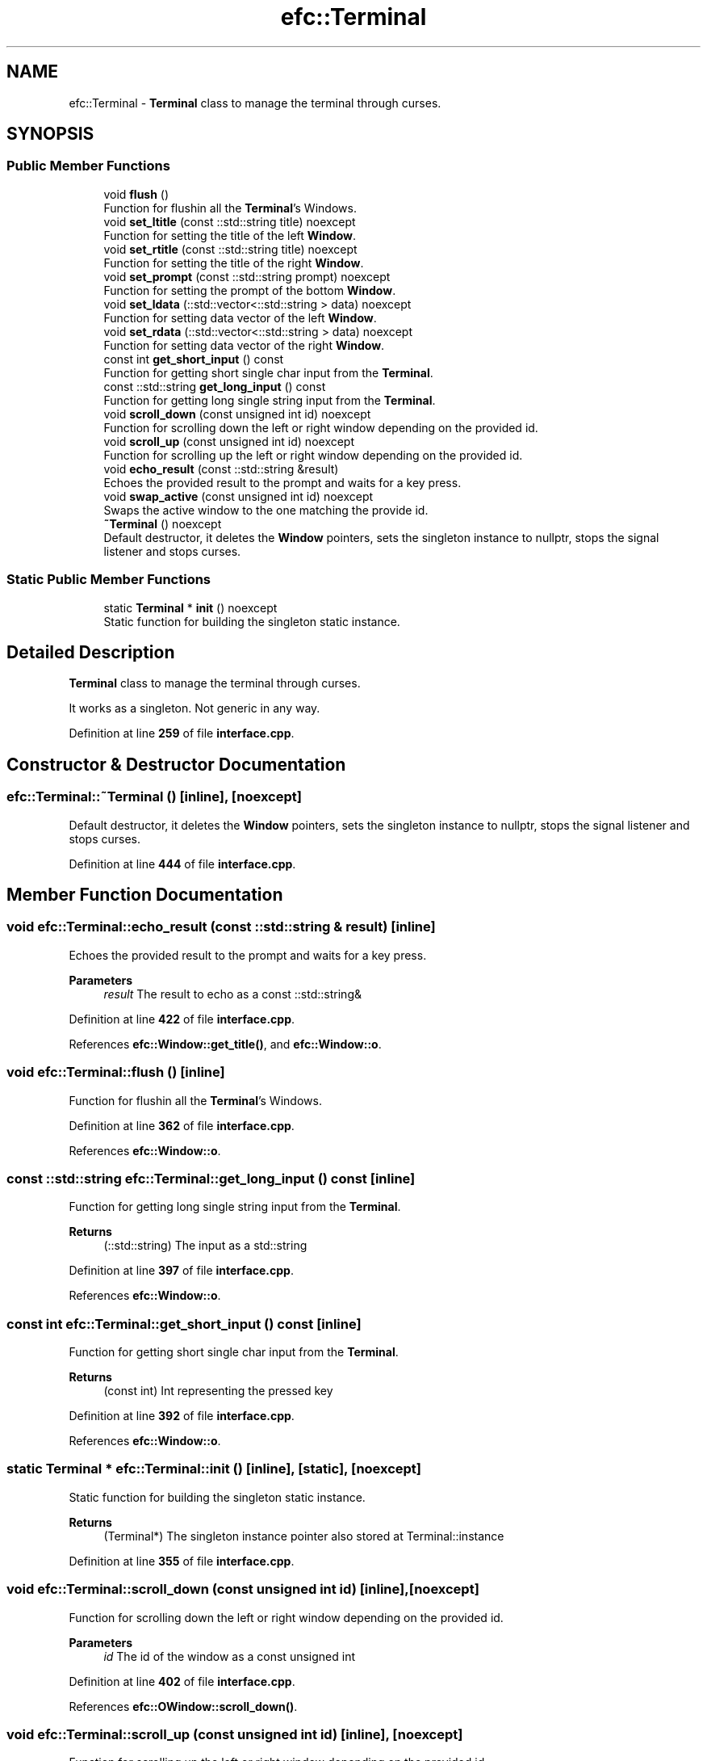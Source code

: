 .TH "efc::Terminal" 3 "Mon Feb 27 2023" "EMath++" \" -*- nroff -*-
.ad l
.nh
.SH NAME
efc::Terminal \- \fBTerminal\fP class to manage the terminal through curses\&.  

.SH SYNOPSIS
.br
.PP
.SS "Public Member Functions"

.in +1c
.ti -1c
.RI "void \fBflush\fP ()"
.br
.RI "Function for flushin all the \fBTerminal\fP's Windows\&. "
.ti -1c
.RI "void \fBset_ltitle\fP (const ::std::string title) noexcept"
.br
.RI "Function for setting the title of the left \fBWindow\fP\&. "
.ti -1c
.RI "void \fBset_rtitle\fP (const ::std::string title) noexcept"
.br
.RI "Function for setting the title of the right \fBWindow\fP\&. "
.ti -1c
.RI "void \fBset_prompt\fP (const ::std::string prompt) noexcept"
.br
.RI "Function for setting the prompt of the bottom \fBWindow\fP\&. "
.ti -1c
.RI "void \fBset_ldata\fP (::std::vector<::std::string > data) noexcept"
.br
.RI "Function for setting data vector of the left \fBWindow\fP\&. "
.ti -1c
.RI "void \fBset_rdata\fP (::std::vector<::std::string > data) noexcept"
.br
.RI "Function for setting data vector of the right \fBWindow\fP\&. "
.ti -1c
.RI "const int \fBget_short_input\fP () const"
.br
.RI "Function for getting short single char input from the \fBTerminal\fP\&. "
.ti -1c
.RI "const ::std::string \fBget_long_input\fP () const"
.br
.RI "Function for getting long single string input from the \fBTerminal\fP\&. "
.ti -1c
.RI "void \fBscroll_down\fP (const unsigned int id) noexcept"
.br
.RI "Function for scrolling down the left or right window depending on the provided id\&. "
.ti -1c
.RI "void \fBscroll_up\fP (const unsigned int id) noexcept"
.br
.RI "Function for scrolling up the left or right window depending on the provided id\&. "
.ti -1c
.RI "void \fBecho_result\fP (const ::std::string &result)"
.br
.RI "Echoes the provided result to the prompt and waits for a key press\&. "
.ti -1c
.RI "void \fBswap_active\fP (const unsigned int id) noexcept"
.br
.RI "Swaps the active window to the one matching the provide id\&. "
.ti -1c
.RI "\fB~Terminal\fP () noexcept"
.br
.RI "Default destructor, it deletes the \fBWindow\fP pointers, sets the singleton instance to nullptr, stops the signal listener and stops curses\&. "
.in -1c
.SS "Static Public Member Functions"

.in +1c
.ti -1c
.RI "static \fBTerminal\fP * \fBinit\fP () noexcept"
.br
.RI "Static function for building the singleton static instance\&. "
.in -1c
.SH "Detailed Description"
.PP 
\fBTerminal\fP class to manage the terminal through curses\&. 

It works as a singleton\&. Not generic in any way\&. 
.PP
Definition at line \fB259\fP of file \fBinterface\&.cpp\fP\&.
.SH "Constructor & Destructor Documentation"
.PP 
.SS "efc::Terminal::~Terminal ()\fC [inline]\fP, \fC [noexcept]\fP"

.PP
Default destructor, it deletes the \fBWindow\fP pointers, sets the singleton instance to nullptr, stops the signal listener and stops curses\&. 
.PP
Definition at line \fB444\fP of file \fBinterface\&.cpp\fP\&.
.SH "Member Function Documentation"
.PP 
.SS "void efc::Terminal::echo_result (const ::std::string & result)\fC [inline]\fP"

.PP
Echoes the provided result to the prompt and waits for a key press\&. 
.PP
\fBParameters\fP
.RS 4
\fIresult\fP The result to echo as a const ::std::string& 
.RE
.PP

.PP
Definition at line \fB422\fP of file \fBinterface\&.cpp\fP\&.
.PP
References \fBefc::Window::get_title()\fP, and \fBefc::Window::o\fP\&.
.SS "void efc::Terminal::flush ()\fC [inline]\fP"

.PP
Function for flushin all the \fBTerminal\fP's Windows\&. 
.PP
Definition at line \fB362\fP of file \fBinterface\&.cpp\fP\&.
.PP
References \fBefc::Window::o\fP\&.
.SS "const ::std::string efc::Terminal::get_long_input () const\fC [inline]\fP"

.PP
Function for getting long single string input from the \fBTerminal\fP\&. 
.PP
\fBReturns\fP
.RS 4
(::std::string) The input as a std::string 
.RE
.PP

.PP
Definition at line \fB397\fP of file \fBinterface\&.cpp\fP\&.
.PP
References \fBefc::Window::o\fP\&.
.SS "const int efc::Terminal::get_short_input () const\fC [inline]\fP"

.PP
Function for getting short single char input from the \fBTerminal\fP\&. 
.PP
\fBReturns\fP
.RS 4
(const int) Int representing the pressed key 
.RE
.PP

.PP
Definition at line \fB392\fP of file \fBinterface\&.cpp\fP\&.
.PP
References \fBefc::Window::o\fP\&.
.SS "static \fBTerminal\fP * efc::Terminal::init ()\fC [inline]\fP, \fC [static]\fP, \fC [noexcept]\fP"

.PP
Static function for building the singleton static instance\&. 
.PP
\fBReturns\fP
.RS 4
(Terminal*) The singleton instance pointer also stored at Terminal::instance 
.RE
.PP

.PP
Definition at line \fB355\fP of file \fBinterface\&.cpp\fP\&.
.SS "void efc::Terminal::scroll_down (const unsigned int id)\fC [inline]\fP, \fC [noexcept]\fP"

.PP
Function for scrolling down the left or right window depending on the provided id\&. 
.PP
\fBParameters\fP
.RS 4
\fIid\fP The id of the window as a const unsigned int 
.RE
.PP

.PP
Definition at line \fB402\fP of file \fBinterface\&.cpp\fP\&.
.PP
References \fBefc::OWindow::scroll_down()\fP\&.
.SS "void efc::Terminal::scroll_up (const unsigned int id)\fC [inline]\fP, \fC [noexcept]\fP"

.PP
Function for scrolling up the left or right window depending on the provided id\&. 
.PP
\fBParameters\fP
.RS 4
\fIid\fP The id of the window as a const unsigned int 
.RE
.PP

.PP
Definition at line \fB412\fP of file \fBinterface\&.cpp\fP\&.
.PP
References \fBefc::OWindow::scroll_up()\fP\&.
.SS "void efc::Terminal::set_ldata (::std::vector<::std::string > data)\fC [inline]\fP, \fC [noexcept]\fP"

.PP
Function for setting data vector of the left \fBWindow\fP\&. 
.PP
\fBParameters\fP
.RS 4
\fIdata\fP The data as a std::vector of std::string 
.RE
.PP

.PP
Definition at line \fB382\fP of file \fBinterface\&.cpp\fP\&.
.PP
References \fBefc::OWindow::set_data()\fP\&.
.SS "void efc::Terminal::set_ltitle (const ::std::string title)\fC [inline]\fP, \fC [noexcept]\fP"

.PP
Function for setting the title of the left \fBWindow\fP\&. 
.PP
\fBParameters\fP
.RS 4
\fItitle\fP The title as a std::string 
.RE
.PP

.PP
Definition at line \fB367\fP of file \fBinterface\&.cpp\fP\&.
.PP
References \fBefc::Window::set_title()\fP\&.
.SS "void efc::Terminal::set_prompt (const ::std::string prompt)\fC [inline]\fP, \fC [noexcept]\fP"

.PP
Function for setting the prompt of the bottom \fBWindow\fP\&. 
.PP
\fBParameters\fP
.RS 4
\fIprompt\fP The prompt as a std::string 
.RE
.PP

.PP
Definition at line \fB377\fP of file \fBinterface\&.cpp\fP\&.
.PP
References \fBefc::Window::set_title()\fP\&.
.SS "void efc::Terminal::set_rdata (::std::vector<::std::string > data)\fC [inline]\fP, \fC [noexcept]\fP"

.PP
Function for setting data vector of the right \fBWindow\fP\&. 
.PP
\fBParameters\fP
.RS 4
\fIdata\fP The data as a std::vector of std::string 
.RE
.PP

.PP
Definition at line \fB387\fP of file \fBinterface\&.cpp\fP\&.
.PP
References \fBefc::OWindow::set_data()\fP\&.
.SS "void efc::Terminal::set_rtitle (const ::std::string title)\fC [inline]\fP, \fC [noexcept]\fP"

.PP
Function for setting the title of the right \fBWindow\fP\&. 
.PP
\fBParameters\fP
.RS 4
\fItitle\fP The title as a std::string 
.RE
.PP

.PP
Definition at line \fB372\fP of file \fBinterface\&.cpp\fP\&.
.PP
References \fBefc::Window::set_title()\fP\&.
.SS "void efc::Terminal::swap_active (const unsigned int id)\fC [inline]\fP, \fC [noexcept]\fP"

.PP
Swaps the active window to the one matching the provide id\&. 
.PP
\fBParameters\fP
.RS 4
\fIid\fP The id of the window as a const unsigned int 
.RE
.PP

.PP
Definition at line \fB433\fP of file \fBinterface\&.cpp\fP\&.

.SH "Author"
.PP 
Generated automatically by Doxygen for EMath++ from the source code\&.
